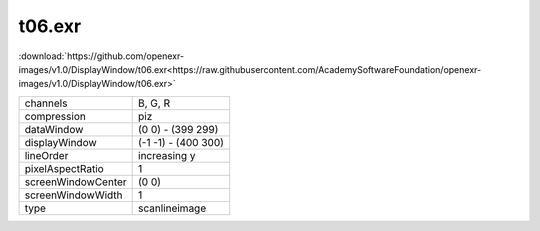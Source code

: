 ..
  SPDX-License-Identifier: BSD-3-Clause
  Copyright Contributors to the OpenEXR Project.

t06.exr
#######

:download:`https://github.com/openexr-images/v1.0/DisplayWindow/t06.exr<https://raw.githubusercontent.com/AcademySoftwareFoundation/openexr-images/v1.0/DisplayWindow/t06.exr>`

.. image:: https://raw.githubusercontent.com/cary-ilm/openexr-images/docs/DisplayWindow/t06.jpg
   :target: https://raw.githubusercontent.com/cary-ilm/openexr-images/docs/DisplayWindow/t06.exr

.. list-table::
   :align: left

   * - channels
     - B, G, R
   * - compression
     - piz
   * - dataWindow
     - (0 0) - (399 299)
   * - displayWindow
     - (-1 -1) - (400 300)
   * - lineOrder
     - increasing y
   * - pixelAspectRatio
     - 1
   * - screenWindowCenter
     - (0 0)
   * - screenWindowWidth
     - 1
   * - type
     - scanlineimage
